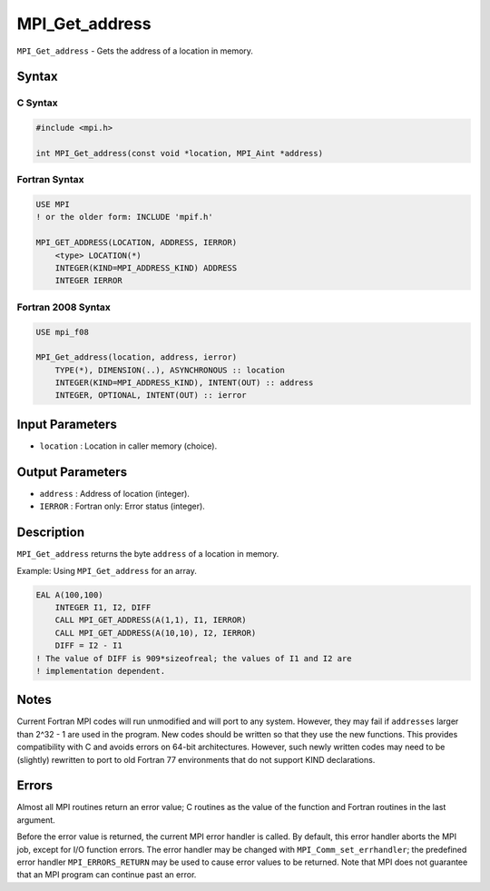 .. _MPI_Get_address:

MPI_Get_address
~~~~~~~~~~~~~~~

``MPI_Get_address`` - Gets the address of a location in memory.

Syntax
======

C Syntax
--------

.. code:: c

   #include <mpi.h>

   int MPI_Get_address(const void *location, MPI_Aint *address)

Fortran Syntax
--------------

.. code:: fortran

   USE MPI
   ! or the older form: INCLUDE 'mpif.h'

   MPI_GET_ADDRESS(LOCATION, ADDRESS, IERROR)
       <type> LOCATION(*)
       INTEGER(KIND=MPI_ADDRESS_KIND) ADDRESS
       INTEGER IERROR

Fortran 2008 Syntax
-------------------

.. code:: fortran

   USE mpi_f08

   MPI_Get_address(location, address, ierror)
       TYPE(*), DIMENSION(..), ASYNCHRONOUS :: location
       INTEGER(KIND=MPI_ADDRESS_KIND), INTENT(OUT) :: address
       INTEGER, OPTIONAL, INTENT(OUT) :: ierror

Input Parameters
================

-  ``location`` : Location in caller memory (choice).

Output Parameters
=================

-  ``address`` : Address of location (integer).
-  ``IERROR`` : Fortran only: Error status (integer).

Description
===========

``MPI_Get_address`` returns the byte ``address`` of a location in
memory.

Example: Using ``MPI_Get_address`` for an array.

.. code:: fortran

   EAL A(100,100)
       INTEGER I1, I2, DIFF
       CALL MPI_GET_ADDRESS(A(1,1), I1, IERROR)
       CALL MPI_GET_ADDRESS(A(10,10), I2, IERROR)
       DIFF = I2 - I1
   ! The value of DIFF is 909*sizeofreal; the values of I1 and I2 are
   ! implementation dependent.

Notes
=====

Current Fortran MPI codes will run unmodified and will port to any
system. However, they may fail if ``addresses`` larger than 2^32 - 1 are
used in the program. New codes should be written so that they use the
new functions. This provides compatibility with C and avoids errors on
64-bit architectures. However, such newly written codes may need to be
(slightly) rewritten to port to old Fortran 77 environments that do not
support KIND declarations.

Errors
======

Almost all MPI routines return an error value; C routines as the value
of the function and Fortran routines in the last argument.

Before the error value is returned, the current MPI error handler is
called. By default, this error handler aborts the MPI job, except for
I/O function errors. The error handler may be changed with
``MPI_Comm_set_errhandler``; the predefined error handler
``MPI_ERRORS_RETURN`` may be used to cause error values to be returned.
Note that MPI does not guarantee that an MPI program can continue past
an error.
